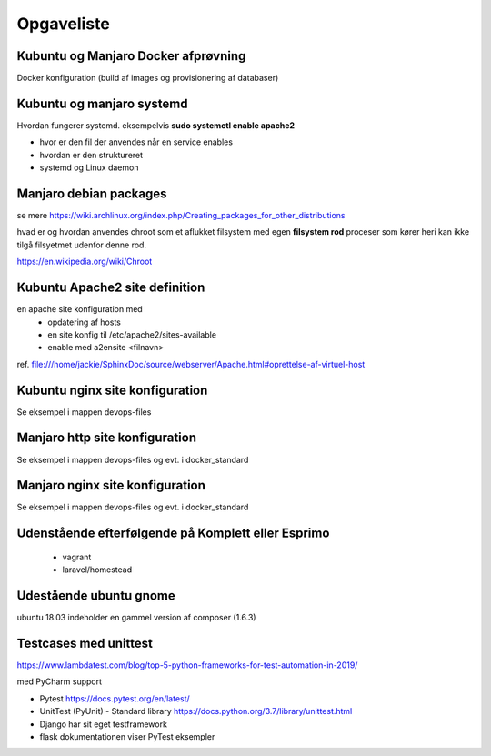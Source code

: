 ===========
Opgaveliste
===========

Kubuntu og Manjaro Docker afprøvning
====================================

Docker konfiguration (build af images og provisionering af databaser)

Kubuntu og manjaro systemd
==========================

Hvordan fungerer systemd. eksempelvis **sudo systemctl enable apache2**

- hvor er den fil der anvendes når en service enables
- hvordan er den struktureret
- systemd og Linux daemon

Manjaro debian packages
=======================
se mere https://wiki.archlinux.org/index.php/Creating_packages_for_other_distributions

hvad er og hvordan anvendes chroot som et aflukket filsystem med egen **filsystem rod** proceser som kører heri kan ikke tilgå filsyetmet udenfor denne rod.

https://en.wikipedia.org/wiki/Chroot

Kubuntu Apache2 site definition
===============================
en apache site konfiguration med
   - opdatering af hosts
   - en site konfig til /etc/apache2/sites-available
   - enable med a2ensite <filnavn>

ref. file:///home/jackie/SphinxDoc/source/webserver/Apache.html#oprettelse-af-virtuel-host

Kubuntu nginx site konfiguration
================================
Se eksempel i mappen devops-files

Manjaro http site konfiguration
===============================
Se eksempel i mappen devops-files og evt. i docker_standard

Manjaro nginx site konfiguration
================================
Se eksempel i mappen devops-files og evt. i docker_standard

Udenstående efterfølgende på Komplett eller Esprimo
===================================================

   - vagrant
   - laravel/homestead

Udestående ubuntu gnome
=======================
ubuntu 18.03 indeholder en gammel version af composer (1.6.3)

Testcases med unittest
======================

https://www.lambdatest.com/blog/top-5-python-frameworks-for-test-automation-in-2019/

med PyCharm support

- Pytest https://docs.pytest.org/en/latest/
- UnitTest (PyUnit) - Standard library https://docs.python.org/3.7/library/unittest.html
- Django har sit eget testframework
- flask dokumentationen viser PyTest eksempler
